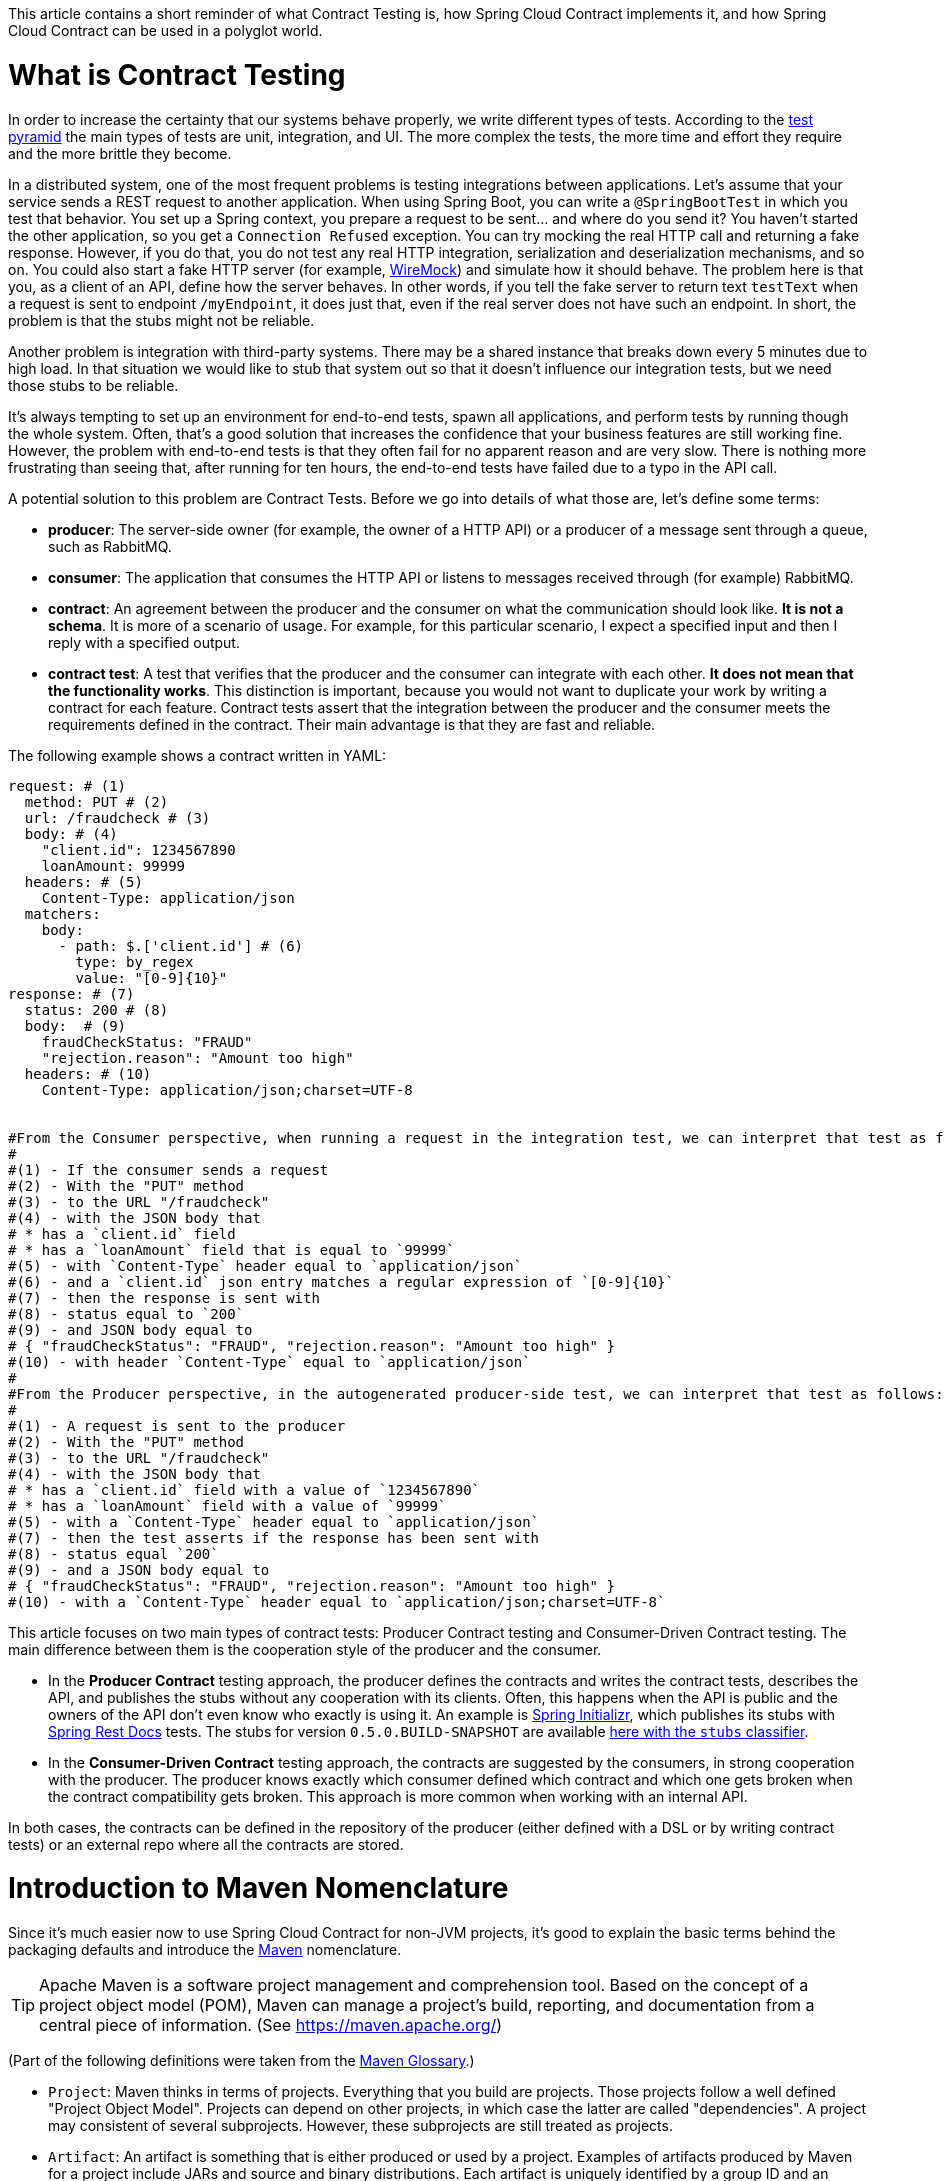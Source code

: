 This article contains a short reminder of what Contract Testing is, how Spring Cloud Contract implements it, and how Spring Cloud Contract can be used in a polyglot world.

= What is Contract Testing

In order to increase the certainty that our systems behave properly, we write different types of tests. According to the https://martinfowler.com/bliki/TestPyramid.html[test pyramid] the main types of tests are unit, integration, and UI. The more complex the tests, the more time and effort they require and the more brittle they become.

In a distributed system, one of the most frequent problems is testing integrations between applications. Let's assume that your service sends a REST request to another application. When using Spring Boot, you can write a `@SpringBootTest` in which you test that behavior. You set up a Spring context, you prepare a request to be sent... and where do you send it? You haven't started the other application, so you get a `Connection Refused` exception. You can try mocking the real HTTP call and returning a fake response. However, if you do that, you do not test any real HTTP integration, serialization and deserialization mechanisms, and so on. You could also start a fake HTTP server (for example, http://wiremock.org[WireMock]) and simulate how it should behave. The problem here is that you, as a client of an API, define how the server behaves. In other words, if you tell the fake server to return text `testText` when a request is sent to endpoint `/myEndpoint`, it does just that, even if the real server does not have such an endpoint. In short, the problem is that the stubs might not be reliable.

Another problem is integration with third-party systems. There may be a shared instance that breaks down every 5 minutes due to high load. In that situation we would like to stub that system out so that it doesn't influence our integration tests, but we need those stubs to be reliable.

It's always tempting to set up an environment for end-to-end tests, spawn all applications, and perform tests by running though the whole system. Often, that's a good solution that increases the confidence that your business features are still working fine. However, the problem with end-to-end tests is that they often fail for no apparent reason and are very slow. There is nothing more frustrating than seeing that, after running for ten hours, the end-to-end tests have failed due to a typo in the API call.

A potential solution to this problem are Contract Tests. Before we go into details of what those are, let's define some terms:

* *producer*: The server-side owner (for example, the owner of a HTTP API) or a producer of a message sent through a queue, such as RabbitMQ.
* *consumer*: The application that consumes the HTTP API or listens to messages received through (for example) RabbitMQ.
* *contract*: An agreement between the producer and the consumer on what the communication should look like. **It is not a schema**. It is more of a scenario of usage. For example, for this particular scenario, I expect a specified input and then I reply with a specified output.
* *contract test*: A test that verifies that the producer and the consumer can integrate with each other. **It does not mean that the functionality works**. This distinction is important, because you would not want to duplicate your work by writing a contract for each feature. Contract tests assert that the integration between the producer and the consumer meets the requirements defined in the contract. Their main advantage is that they are fast and reliable.

The following example shows a contract written in YAML:

```yml
request: # (1)
  method: PUT # (2)
  url: /fraudcheck # (3)
  body: # (4)
    "client.id": 1234567890
    loanAmount: 99999
  headers: # (5)
    Content-Type: application/json
  matchers:
    body:
      - path: $.['client.id'] # (6)
        type: by_regex
        value: "[0-9]{10}"
response: # (7)
  status: 200 # (8)
  body:  # (9)
    fraudCheckStatus: "FRAUD"
    "rejection.reason": "Amount too high"
  headers: # (10)
    Content-Type: application/json;charset=UTF-8


#From the Consumer perspective, when running a request in the integration test, we can interpret that test as follows:
#
#(1) - If the consumer sends a request
#(2) - With the "PUT" method
#(3) - to the URL "/fraudcheck"
#(4) - with the JSON body that
# * has a `client.id` field
# * has a `loanAmount` field that is equal to `99999`
#(5) - with `Content-Type` header equal to `application/json`
#(6) - and a `client.id` json entry matches a regular expression of `[0-9]{10}`
#(7) - then the response is sent with
#(8) - status equal to `200`
#(9) - and JSON body equal to
# { "fraudCheckStatus": "FRAUD", "rejection.reason": "Amount too high" }
#(10) - with header `Content-Type` equal to `application/json`
#
#From the Producer perspective, in the autogenerated producer-side test, we can interpret that test as follows:
#
#(1) - A request is sent to the producer
#(2) - With the "PUT" method
#(3) - to the URL "/fraudcheck"
#(4) - with the JSON body that
# * has a `client.id` field with a value of `1234567890`
# * has a `loanAmount` field with a value of `99999`
#(5) - with a `Content-Type` header equal to `application/json`
#(7) - then the test asserts if the response has been sent with
#(8) - status equal `200`
#(9) - and a JSON body equal to
# { "fraudCheckStatus": "FRAUD", "rejection.reason": "Amount too high" }
#(10) - with a `Content-Type` header equal to `application/json;charset=UTF-8`
```

This article focuses on two main types of contract tests: Producer Contract testing and Consumer-Driven Contract testing. The main difference between them is the cooperation style of the producer and the consumer.

* In the *Producer Contract* testing approach, the producer defines the contracts and writes the contract tests, describes the API, and publishes the stubs without any cooperation with its clients. Often, this happens when the API is public and the owners of the API don't even know who exactly is using it. An example is https://start.spring.io[Spring Initializr], which publishes its stubs with https://cloud.spring.io/spring-cloud-static/Edgware.SR2/multi/multi__spring_cloud_contract_wiremock.html#_generating_stubs_using_rest_docs[Spring Rest Docs] tests. The stubs for version `0.5.0.BUILD-SNAPSHOT` are available https://repo.spring.io/libs-snapshot/io/spring/initializr/initializr-web/0.5.0.BUILD-SNAPSHOT/[here with the `stubs` classifier].
* In the *Consumer-Driven Contract* testing approach, the contracts are suggested by the consumers, in strong cooperation with the producer. The producer knows exactly which consumer defined which contract and which one gets broken when the contract compatibility gets broken. This approach is more common when working with an internal API.

In both cases, the contracts can be defined in the repository of the producer (either defined with a DSL or by writing contract tests) or an external repo where all the contracts are stored.

= Introduction to Maven Nomenclature

Since it's much easier now to use Spring Cloud Contract for non-JVM projects, it's good to explain the basic terms behind the packaging defaults and introduce the https://maven.apache.org/[Maven] nomenclature.

TIP: Apache Maven is a software project management and comprehension tool. Based on the concept of a project object model (POM), Maven can manage a project's build, reporting, and documentation from a central piece of information. (See https://maven.apache.org/)

(Part of the following definitions were taken from the https://maven.apache.org/glossary.html[Maven Glossary].)

* `Project`: Maven thinks in terms of projects. Everything that you build are projects. Those projects follow a well defined
"Project Object Model". Projects can depend on other projects, in which case the latter are called "dependencies". A project may
consistent of several subprojects. However, these subprojects are still treated as projects.
* `Artifact`: An artifact is something that is either produced or used by a project. Examples of artifacts produced by Maven for a project
include JARs and source and binary distributions. Each artifact is uniquely identified by a group ID and an artifact ID, which is
unique within a group.
* `JAR`: JAR stands for Java ARchive. It's a format based on the ZIP file format. Spring Cloud Contract packages the contracts and generated stubs in a JAR file.
* `GroupId`: A group ID is a universally unique identifier for a project. While this is often the project name (for example, `commons-collections`), it is helpful to use a fully-qualified package name to distinguish it from other projects with a similar name (for example, `org.apache.maven`). Typically, when published to the Artifact Manager, the `GroupId` gets slash separated and forms part of the URL. For example, for a group ID of `com.example`, an artifact ID for `application` would be `/com/example/application/`.
* `Classifier`: The Maven dependency notation looks as follows: `groupId:artifactId:version:classifier`. The classifier is an additional suffix passed to the dependency (for example `stubs` or `sources`). The same dependency (for example,`com.example:application`) can produce multiple artifacts that differ from each other by the classifier.
* `Artifact manager`: When you generate binaries, sources, or packages, you would like them to be available for others to download, reference, or reuse. In the JVM world, those artifacts would be JARs. For Ruby, these would be gems. For Docker, they would be Docker images. You can store those artifacts in a manager. Examples of such managers include https://jfrog.com/artifactory/[Artifactory]
and https://www.sonatype.org/nexus/[Nexus].

= What is Spring Cloud Contract

https://cloud.spring.io/spring-cloud-contract/[Spring Cloud Contract] is an umbrella project holding solutions that help users to implement different sorts of contract tests. It comes with two main modules: `Spring Cloud Contract Verifier`, which is used mainly by the producer side, and `Spring Cloud Contract Stub Runner`, which is used by the consumer side.

The project lets you define contracts using:

* http://www.groovy-lang.org/[Groovy DSL]
* https://yaml.org/[YAML]
* https://docs.pact.io/[Pact JSON]
* https://cloud.spring.io/spring-cloud-static/Edgware.SR2/multi/multi__spring_cloud_contract_wiremock.html#_generating_stubs_using_rest_docs[Spring Rest Docs]

Let's assume that we've decided to write the contracts using YAML. On the producer side, from the contracts:

* Tests are generated with a Maven or https://gradle.org/[Gradle] plugin to assert that the contract is met.
* Stubs are generated for other projects to reuse.

The simplified flow of the producer contract approach, for a JVM application using Spring Cloud Contract with YAML contracts goes as follows.

The producer:

* Applies a Maven or Gradle Spring Cloud Contract plugin.
* Defines YAML contracts under `src/test/resources/contracts/`.
* Generates tests and stubs from the contract.
* Creates a base class that extends the generated tests and sets up the test context.
* Once the tests pass, creates a JAR with `stubs` classifier where contracts and stubs are stored.
* Uploads the JAR with a `stubs` classifier to binary storage.

The consumer:

* Uses Stub Runner to fetch the stubs of the producer. Stub Runner starts in memory HTTP servers (by default, those are wiremock.org[WireMock servers]) fed with the stubs.
* Runs tests against the stubs.

Consequently, using Spring Cloud Contract and Contract Testing gives you:

* stubs reliability: They were generated only after the tests have passed.
* stubs reusability: They can be downloaded and reused by multiple consumers.

= What is the Current "Problem" with Spring Cloud Contract

Distibuted systems are set up from applications written in different languages and frameworks. One of the "problems" with Spring Cloud Contract was that the DSL had to be written in Groovy. Even though the contract didn't require any special knowledge of the language, it became a problem for non-JVM users.

On the producer side, Spring Cloud Contract generates tests in Java or Groovy. Of course, it became a problem to use those tests in a non-JVM environment. Not only do you need to have Java installed, but the tests are generated with a Maven or Gradle plugin, which requires using those build tools.

= Spring Cloud Contract and Polyglot Support

Starting with the `Edgware.SR2` release train and `1.2.3.RELEASE` of Spring Cloud Contract, we decided to add features that allow much wider adoption of Spring Cloud Contract in the non-JVM world.

We added support for writing contracts with YAML. YAML is a (yet another) markup language that is not bound to any specific language and is already widely used. That should tackle the "problem" of defining contracts using a DSL that is related to any specific language.

In order to hide the implementation details (such as generation of java tests, plugin setup, or Java installation), we needed to introduce a layer of abstraction. We decided to hide those by using https://www.docker.com/[Docker] images. We encapsulated all the project setup, required packages, and folder structures inside a docker image in such a way that no knowledge, other than required environment variables, is required from the user.

We introduced Docker images for both the https://cloud.spring.io/spring-cloud-static/Edgware.SR2/single/spring-cloud.html#docker-project[producer] and the https://cloud.spring.io/spring-cloud-static/Edgware.SR2/single/spring-cloud.html#stubrunner-docker[consumer]. All the JVM-related logic gets wrapped in a Docker container, which means that you don't have to have Java installed to generate tests and run the stubs with Stub Runner.

The following sections go through an example of a NodeJS application being tested by using Spring Cloud Contract. The code was forked from https://github.com/bradtraversy/bookstore and is available under https://github.com/spring-cloud-samples/spring-cloud-contract-nodejs. Our aim is to start generating tests and stubs for an existing application as quickly as possible with the least effort.

= Spring Cloud Contract on the Producer Side

Let's clone the simple NodeJS MVC application, as follows:

```bash
$ git clone https://github.com/spring-cloud-samples/spring-cloud-contract-nodejs
$ cd spring-cloud-contract-nodejs
```

It connects to a Mongo DB database to store data about books.

The YAML contracts are available under the `/contracts` folder, as follows:

```bash
$ ls contracts
1_shouldAddABook.yml          2_shouldReturnListOfBooks.yml
```

The numerical suffixes tell Spring Cloud Contract that the tests generated from these contracts need to be executed sequentially. The stubs are stateful, meaning that, only after performing a request matched by `1_shouldAddABook` is the `2_shouldReturnListOfBooks.yml` be available from the stubbed HTTP server.

IMPORTANT: In a real-life example, we would run our NodeJS application in a contract testing mode where calls to the database would be stubbed out and there would be no need for stateful stubs. In this example, we want to show how we can benefit from Spring Cloud Contract in no time.

Let's take a look at one of the stubs:

```yml
description: |
  Should add a book
request:
  method: POST
  url: /api/books
  headers:
    Content-Type: application/json
  body: '{
    "title" : "Title",
    "genre" : "Genre",
    "description" : "Description",
    "author" : "Author",
    "publisher" : "Publisher",
    "pages" : 100,
    "image_url" : "https://d213dhlpdb53mu.cloudfront.net/assets/pivotal-square-logo-41418bd391196c3022f3cd9f3959b3f6d7764c47873d858583384e759c7db435.svg",
    "buy_url" : "https://pivotal.io"
  }'
response:
  status: 200
```

The contract states that, if a `POST` request is sent to `/api/books` with a header of `Content-Type: application/json` and the aforementioned body, then the response should be `200`. Now, before running the contract tests, let's analyze the Spring Cloud Contract docker image requirements.

== Spring Cloud Contract Docker Image

The image is available on https://hub.docker.com/r/springcloud/spring-cloud-contract/[DockerHub under SpringCloud org].

Once you mount your contracts and pass the environment variables, the image:

* Generates the contract tests.
* Executes the tests against the provided URL.
* Generates the http://wiremock.org[WireMock] stubs.
* Publishes the stubs to the Artifact Manager. (This step is optional but turned on by default.)

IMPORTANT: The generated tests assume that your application is running and ready to listen to requests on the specified port. That means you have to run it before running the contract tests.

== Spring Cloud Contract Docker Image setup

The Docker image searches for contracts under the `/contracts` folder. The output from running the tests is available under the `/spring-cloud-contract/build` folder (it's useful for debugging purposes). You need to mount those volumes when running the build.

The Docker image also requires some environment variables that point to your running application, to the Artifact Manager instance, and others, as described in the following list:

* `PROJECT_GROUP`: Your project's group ID. Defaults to `com.example`.
* `PROJECT_VERSION`: Your project's version. Defaults to `0.0.1-SNAPSHOT`.
* `PROJECT_NAME`. The artifact ID. Defaults to `example`.
* `REPO_WITH_BINARIES_URL` - The URL of your Artifact Manager. Defaults to `http://localhost:8081/artifactory/libs-release-local`,
which is the default URL of https://jfrog.com/artifactory/[Artifactory] when running locally.
* `REPO_WITH_BINARIES_USERNAME`: (optional) username when the Artifact Manager is secured.
* `REPO_WITH_BINARIES_PASSWORD`: (optional) password when the Artifact Manager is secured.
* `PUBLISH_ARTIFACTS`: If set to `true`, publish the artifact to binary storage. Defaults to `true`.

The following environment variables are used when tests run:

* `APPLICATION_BASE_URL`: URL against which tests should be executed.
Remember that it has to be accessible from the Docker container (`localhost` does not work).
* `APPLICATION_USERNAME`: (optional) username for basic authentication to your application.
* `APPLICATION_PASSWORD`: (optional) password for basic authentication to your application.

= Running Spring Cloud Contract tests on the Producer Side

IMPORTANT: To run this sample you need to have https://www.docker.com[Docker], https://docs.docker.com/compose/[Docker Compose] and https://docs.npmjs.com/cli/install[npm] installed.

Since we want to run tests, we could use:

```bash
$ npm install
$ npm test
```

However, for learning purposes, let's split it into pieces, as follows (we're going to analyze each line of a bash script):

```bash
# Install the required npm packages
$ npm install

# Stop docker infra (mongodb, artifactory)
$ ./stop_infra.sh
# Start docker infra (mongodb, artifactory)
$ ./setup_infra.sh

# Kill & Run app
$ pkill -f "node app"
$ nohup node app &

# Prepare environment variables
$ export SC_CONTRACT_DOCKER_VERSION="1.2.3.RELEASE"
$ export APP_IP="192.168.0.100" # This has to be the IP that is available outside of Docker container
$ export APP_PORT="3000"
$ export ARTIFACTORY_PORT="8081"
$ export APPLICATION_BASE_URL="http://${APP_IP}:${APP_PORT}"
$ export ARTIFACTORY_URL="http://${APP_IP}:${ARTIFACTORY_PORT}/artifactory/libs-release-local"
$ export CURRENT_DIR="$( pwd )"
$ export PROJECT_NAME="bookstore"
$ export PROJECT_GROUP="com.example"
$ export PROJECT_VERSION="0.0.1.RELEASE"

# Execute contract tests
$ docker run  --rm -e "APPLICATION_BASE_URL=${APPLICATION_BASE_URL}" \
-e "PUBLISH_ARTIFACTS=true" -e "PROJECT_NAME=${PROJECT_NAME}" \
-e "PROJECT_GROUP=${PROJECT_GROUP}" -e "REPO_WITH_BINARIES_URL=${ARTIFACTORY_URL}" \
-e "PROJECT_VERSION=${PROJECT_VERSION}" -v "${CURRENT_DIR}/contracts/:/contracts:ro" \
-v "${CURRENT_DIR}/node_modules/spring-cloud-contract/output:/spring-cloud-contract-output/" \
springcloud/spring-cloud-contract:"${SC_CONTRACT_DOCKER_VERSION}"

# Kill app
$ pkill -f "node app"
```

What will happen is that, through the bash scripts:

* Infrastructure  (MongoDb, Artifactory) gets set up.
* Due to the constraint that we don't have the database mocked in the NodeJS application, the contracts also represent the stateful situation
** The first request is a `POST` that causes data to get inserted to the database.
** The second request is a `GET` that returns a list of data with one previously inserted element.
* The NodeJS application is started (on port `3000`) and is available at `192.168.0.100`.
* Contract tests are generated by Docker and tests are executed against the running application.
** The contracts are taken from the `/contracts` folder.
** The output of the test execution is available at `node_modules/spring-cloud-contract/output`.
* The stubs are uploaded to Artifactory. You can check them out
at http://localhost:8081/artifactory/libs-release-local/com/example/bookstore/0.0.1.RELEASE/ .
The stubs are at http://localhost:8081/artifactory/libs-release-local/com/example/bookstore/0.0.1.RELEASE/bookstore-0.0.1.RELEASE-stubs.jar.

To sum up, we defined the YAML contracts, ran the NodeJS application, and ran the Docker image to generate contract tests and stubs and upload them to Artifactory.

= Using Spring Cloud Contract Stubs on the Consumer Side

In this example, We publish a https://hub.docker.com/r/springcloud/spring-cloud-contract-stub-runner/[spring-cloud/spring-cloud-contract-stub-runner] Docker image that starts the standalone version of Stub Runner.

TIP: If you're comfortable with running a `java -jar` command instead of running Docker, you can download a standalone JAR from Maven (for example, for version 1.2.3.RELEASE), as follows: `wget -O stub-runner.jar 'https://search.maven.org/remote_content?g=org.springframework.cloud&a=spring-cloud-contract-stub-runner-boot&v=1.2.3.RELEASE'`

You can pass any of the https://cloud.spring.io/spring-cloud-static/Edgware.SR2/single/spring-cloud.html#common-properties-junit-spring[properties] as environment variables. The convention is that all the letters should be upper case and that the word delimiters and the dots (`.`) should be replaced with underscores (`_`). For example, the `stubrunner.repositoryRoot` property should be represented as a `STUBRUNNER_REPOSITORY_ROOT` environment variable.

Let's assume that we want to run the stubs of the bookstore application on port `9876`. To do so, let's run the Stub Runner Boot application with the stubs, as follows:

```bash
# Provide the Spring Cloud Contract Docker version
$ export SC_CONTRACT_DOCKER_VERSION="1.2.3.RELEASE"
# The IP at which the app is running and the Docker container can reach it
$ export APP_IP="192.168.0.100"
# Spring Cloud Contract Stub Runner properties
$ export STUBRUNNER_PORT="8083"
# Stub coordinates 'groupId:artifactId:version:classifier:port'
$ export STUBRUNNER_IDS="com.example:bookstore:0.0.1.RELEASE:stubs:9876"
$ export STUBRUNNER_REPOSITORY_ROOT="http://${APP_IP}:8081/artifactory/libs-release-local"
# Run the docker with Stub Runner Boot
$ docker run  --rm -e "STUBRUNNER_IDS=${STUBRUNNER_IDS}" \
-e "STUBRUNNER_REPOSITORY_ROOT=${STUBRUNNER_REPOSITORY_ROOT}" \
-p "${STUBRUNNER_PORT}:${STUBRUNNER_PORT}" -p "9876:9876" \
springcloud/spring-cloud-contract-stub-runner:"${SC_CONTRACT_DOCKER_VERSION}"
```

That script:

* Starts a standalone Spring Cloud Contract Stub Runner application.
* Causes Stub Runner to download the stubs with the following coordinates: `com.example:bookstore:0.0.1.RELEASE:stubs`.
* Downloads the stubs from Artifactory at `http://192.168.0.100:8081/artifactory/libs-release-local`.
* Starts (after a delay) Stub Runner on port `8083`.
* Runs the stubs at port `9876`.

On the server side, we built a stateful stub. Let's use curl to assert that the stubs are setup properly, as follows:

```bash
# let's execute the first request (no response is returned)
$ curl -H "Content-Type:application/json" -X POST \
--data '{ "title" : "Title", "genre" : "Genre", "description" : "Description", "author" : "Author", "publisher" : "Publisher", "pages" : 100, "image_url" : "https://d213dhlpdb53mu.cloudfront.net/assets/pivotal-square-logo-41418bd391196c3022f3cd9f3959b3f6d7764c47873d858583384e759c7db435.svg", "buy_url" : "https://pivotal.io" }' http://localhost:9876/api/books
# Now it's time for the second request
$ curl -X GET http://localhost:9876/api/books
# You should receive the contents of the JSON
```

To sum up, once the stubs got uploaded, you can run a Docker image with a couple of environment variables and reuse them in your integration tests, regardless of the programming language used.

= Summary

In this blog post, we explained what Contract Tests are and why they are important. We presented how Spring Cloud Contract can be used to generate and execute contract tests. Finally, we went through an example of how you can use Spring Cloud Contract Docker images for the producer and the consumer for a non-JVM application.

= Additional Resources

* Read the documentation of https://cloud.spring.io/spring-cloud-static/Edgware.SR2/single/spring-cloud.html#docker-project[Spring Cloud Contract].
* Read the documentation of https://cloud.spring.io/spring-cloud-static/Edgware.SR2/single/spring-cloud.html#stubrunner-docker[Spring Cloud Contract Stub Runner].
* Check out the https://github.com/spring-cloud-samples/spring-cloud-contract-nodejs[Bookstore sample].
* Ask questions on https://gitter.im/spring-cloud/spring-cloud-contract[Spring Cloud Contract Gitter channel].
